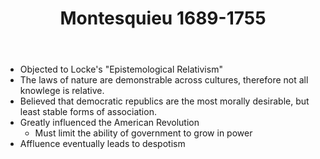 #+TITLE: Montesquieu 1689-1755
#+BRAIN_PARENTS: The%20Enlightenment

- Objected to Locke's "Epistemological Relativism"
- The laws of nature are demonstrable across cultures, therefore not all
  knowlege is relative.
- Believed that democratic republics are the most morally desirable, but least
  stable forms of association.
- Greatly influenced the American Revolution
  - Must limit the ability of government to grow in power
- Affluence eventually leads to despotism
